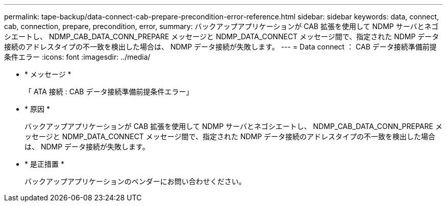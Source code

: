 ---
permalink: tape-backup/data-connect-cab-prepare-precondition-error-reference.html 
sidebar: sidebar 
keywords: data, connect, cab, connection, prepare, precondition, error, 
summary: バックアップアプリケーションが CAB 拡張を使用して NDMP サーバとネゴシエートし、 NDMP_CAB_DATA_CONN_PREPARE メッセージと NDMP_DATA_CONNECT メッセージ間で、指定された NDMP データ接続のアドレスタイプの不一致を検出した場合は、 NDMP データ接続が失敗します。 
---
= Data connect ： CAB データ接続準備前提条件エラー
:icons: font
:imagesdir: ../media/


* * メッセージ *
+
「 ATA 接続 : CAB データ接続準備前提条件エラー」

* * 原因 *
+
バックアップアプリケーションが CAB 拡張を使用して NDMP サーバとネゴシエートし、 NDMP_CAB_DATA_CONN_PREPARE メッセージと NDMP_DATA_CONNECT メッセージ間で、指定された NDMP データ接続のアドレスタイプの不一致を検出した場合は、 NDMP データ接続が失敗します。

* * 是正措置 *
+
バックアップアプリケーションのベンダーにお問い合わせください。


